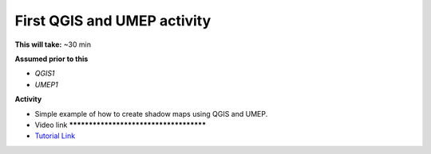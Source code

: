 .. _UMEP2:

First QGIS and UMEP activity
----------------------------

**This will take:** ~30 min

**Assumed prior to this**

-  `QGIS1`
-  `UMEP1`

**Activity**

-  Simple example of how to create shadow maps using QGIS and UMEP.

-  Video link ***************************************

-  `Tutorial Link <https://umep-docs.readthedocs.io/projects/tutorial/en/latest/Tutorials/DailyShading.html>`__



